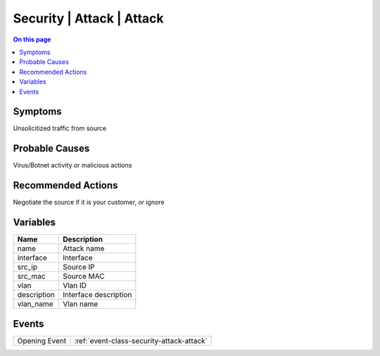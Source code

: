 .. _alarm-class-security-attack-attack:

==========================
Security | Attack | Attack
==========================
.. contents:: On this page
    :local:
    :backlinks: none
    :depth: 1
    :class: singlecol

Symptoms
--------
Unsolicitized traffic from source

Probable Causes
---------------
Virus/Botnet activity or malicious actions

Recommended Actions
-------------------
Negotiate the source if it is your customer, or ignore

Variables
----------
==================== ==================================================
Name                 Description
==================== ==================================================
name                 Attack name
interface            Interface
src_ip               Source IP
src_mac              Source MAC
vlan                 Vlan ID
description          Interface description
vlan_name            Vlan name
==================== ==================================================

Events
------
============= ======================================================================
Opening Event :ref:`event-class-security-attack-attack`
============= ======================================================================
